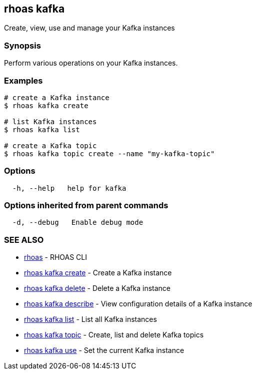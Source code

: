 == rhoas kafka

Create, view, use and manage your Kafka instances

=== Synopsis

Perform various operations on your Kafka instances.

=== Examples

....
# create a Kafka instance
$ rhoas kafka create

# list Kafka instances
$ rhoas kafka list

# create a Kafka topic
$ rhoas kafka topic create --name "my-kafka-topic"
....

=== Options

....
  -h, --help   help for kafka
....

=== Options inherited from parent commands

....
  -d, --debug   Enable debug mode
....

=== SEE ALSO

* link:rhoas.adoc[rhoas] - RHOAS CLI
* link:rhoas_kafka_create.adoc[rhoas kafka create] - Create a Kafka
instance
* link:rhoas_kafka_delete.adoc[rhoas kafka delete] - Delete a Kafka
instance
* link:rhoas_kafka_describe.adoc[rhoas kafka describe] - View
configuration details of a Kafka instance
* link:rhoas_kafka_list.adoc[rhoas kafka list] - List all Kafka instances
* link:rhoas_kafka_topic.adoc[rhoas kafka topic] - Create, list and delete
Kafka topics
* link:rhoas_kafka_use.adoc[rhoas kafka use] - Set the current Kafka
instance
